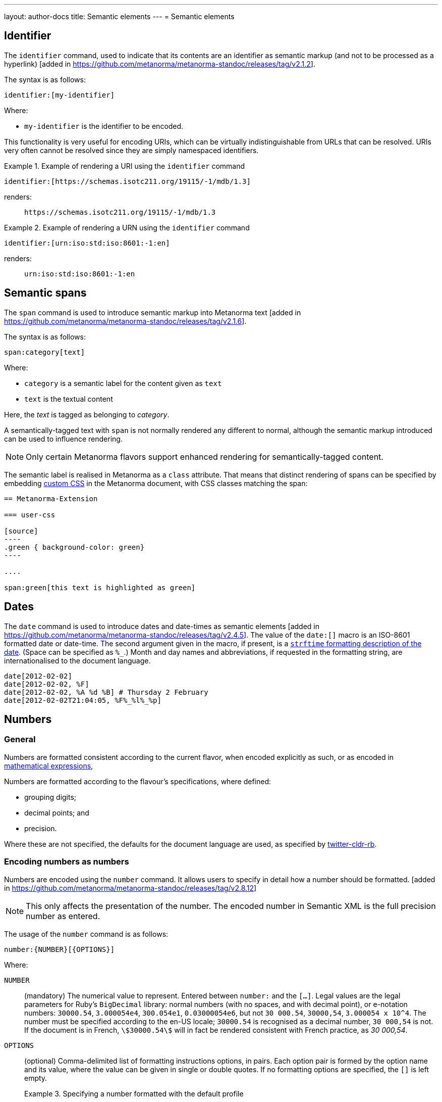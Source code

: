 ---
layout: author-docs
title: Semantic elements
---
= Semantic elements

== Identifier

The `identifier` command, used to indicate that its contents are an identifier
as semantic markup (and not to be processed as a
hyperlink) [added in https://github.com/metanorma/metanorma-standoc/releases/tag/v2.1.2].

The syntax is as follows:

[source,asciidoc]
----
identifier:[my-identifier]
----

Where:

* `my-identifier` is the identifier to be encoded.


This functionality is very useful for encoding URIs, which can be virtually
indistinguishable from URLs that can be resolved. URIs very often cannot
be resolved since they are simply namespaced identifiers.

[example]
.Example of rendering a URI using the `identifier` command
====
[source,asciidoc]
--
identifier:[https://schemas.isotc211.org/19115/-1/mdb/1.3]
--

renders:

____
`https&#x200c;://schemas.isotc211.org/19115/-1/mdb/1.3`
____
====

[example]
.Example of rendering a URN using the `identifier` command
====
[source,asciidoc]
----
identifier:[urn:iso:std:iso:8601:-1:en]
----

renders:

____
`urn:iso:std:iso:8601:-1:en`
____
====


== Semantic spans

The `span` command is used to introduce semantic markup into
Metanorma text [added in https://github.com/metanorma/metanorma-standoc/releases/tag/v2.1.6].

The syntax is as follows:

[source,asciidoc]
----
span:category[text]
----

Where:

* `category` is a semantic label for the content given as `text`
* `text` is the textual content

Here, the _text_ is tagged as belonging to _category_.

A semantically-tagged text with `span` is not normally rendered any different to
normal, although the semantic markup introduced can be used to influence
rendering.

NOTE: Only certain Metanorma flavors support enhanced rendering for
semantically-tagged content.

The semantic label is realised in Metanorma as a `class` attribute. That means
that distinct rendering of spans can be specified by embedding
link:/author/topics/document-format/sections#user-css[custom CSS]
in the Metanorma document, with CSS classes matching the span:

[source,asciidoc]
-----
== Metanorma-Extension

=== user-css

[source]
----
.green { background-color: green}
----

....

span:green[this text is highlighted as green]
-----

== Dates

The `date` command is used to introduce dates and date-times as semantic
elements  [added in https://github.com/metanorma/metanorma-standoc/releases/tag/v2.4.5].
The value of the `date:[]` macro is an ISO-8601 formatted date or date-time.
The second argument given in the macro, if present, is a
https://ruby-doc.org/stdlib-3.0.0/libdoc/date/rdoc/DateTime.html#method-i-strftime[`strftime` formatting description
of the date]. (Space can be specified as `%_`.)
Month and day names and abbreviations, if requested in the formatting string, are internationalised
to the document language.

[source,adoc]
----
date[2012-02-02]
date[2012-02-02, %F]
date[2012-02-02, %A %d %B] # Thursday 2 February
date[2012-02-02T21:04:05, %F%_%l%_%p]
----

[[numbers]]
== Numbers

=== General

Numbers are formatted consistent according to the current flavor, when encoded
explicitly as such, or as encoded in
link:/author/topics/blocks/math/[mathematical expressions],

Numbers are formatted according to the flavour's specifications, where defined:

* grouping digits;
* decimal points; and
* precision.

Where these are not specified, the defaults for the document language are used,
as specified by https://github.com/twitter/twitter-cldr-rb[twitter-cldr-rb].


=== Encoding numbers as numbers

Numbers are encoded using the `number` command. It allows users to specify
in detail how a number should be
formatted. [added in https://github.com/metanorma/metanorma-standoc/releases/tag/v2.8.12]

NOTE: This only affects the presentation of the number. The encoded number
in Semantic XML is the full precision number as entered.

The usage of the `number` command is as follows:

[source,adoc]
----
number:{NUMBER}[{OPTIONS}]
----

Where:

`NUMBER`:: (mandatory) The numerical value to represent. Entered between
`number:` and the `[...]`. Legal values are the legal parameters for Ruby's `BigDecimal` library:
normal numbers (with no spaces, and with decimal point), or e-notation numbers: `30000.54`,
`3.000054e4`, `300.054e1`, `0.03000054e6`, but not `30 000.54`, `30000,54`, `3.000054 x 10^4`.
The number must be specified according to the
en-US locale; `30000.54` is recognised as a decimal number, `30 000,54` is not.
If the document is in French, `stem:[30000.54]` will in fact be
rendered consistent with French practice, as _30 000,54_.

`OPTIONS`::
+
--
(optional) Comma-delimited list of formatting instructions options, in pairs.
Each option pair is formed by the option name and its value, where the value can
be given in single or double quotes. If no formatting options are specified,
the `[]` is left empty.

.Specifying a number formatted with the default profile
====
`number:30000.54[]` is formatted as "30,000.54".
====

.Specifying usage of `,` as the grouping delimiter, `2` the number of digits in each group
[example]
====
`number:28228.288[group=',',group_digits=2]`
====

.Specifying a number formatted with combined options of `decimal` and `group`
====
`number:30000.54[decimal=',',group=' ']` is formatted as "30 000,54"
====
--


The following options are recognised (as provided by
https://www.plurimath.org/[Plurimath]):

`locale`::: Language code whose conventions need to be followed for the number.
The value is a two-letter
https://www.loc.gov/standards/iso639-2/php/code_list.php[ISO 639-2 code].
The locale is assumed to be specified in the
https://cldr.unicode.org[Unicode CLDR].
+
.ISO 639-2 codes for English and French
[example]
====
`en`, `fr`.
====

`decimal`::: Symbol to use for the decimal point. Accepts a character.
+
.Using the ',' "comma" symbol as the decimal point
[example]
====
`number:32232.232[decimal=',']` is formatted as _32232,232_.
====
+
.Using the '.' "full stop" symbol as the decimal point
[example]
====
`number:32232.232[decimal='.']` is formatted as _32232.232_.
====

`precision`::: Number of fractional digits to render. Accepts an integer value.
+
.Specifying a precision of 6 digits
[example]
====
`number:32232.232[precision=6]` is formatted as _32232.232000_.
====

`digit_count`::: Total number of digits to render. Accepts an integer value.
+
.Specifying a total of 6 digits in rendering the number
[example]
====
`number:32232.232[digit_count=6]` is formatted as _32232.2_.
====

`group`::: Delimiter to use between groups of digits. Accepts a character. (default is not to group digits.)
+
.Using the Unicode THIN SPACE as the grouping delimiter
[example]
====
The grouping delimiter is Unicode THIN SPACE, `U+2009`.

`number:32232.232[group=' ']` is formatted as _32 232.232_.
====

`group_digits`::: Number of digits in each group of digits. Accepts an integer value. (default is 3 in most locales.)
+
.Using the Unicode THIN SPACE as the grouping delimiter, and grouping every 2 digits
[example]
====
`number:32232.232[group=' ',group_digits=2]` is formatted as _3 22 32.232_.
====

`fraction_group`::: Delimiter to use between groups of fractional digits. Accepts a character.
+
.Using the Unicode THIN SPACE as the fraction grouping delimiter
[example]
====
`number:32232.232131[fraction_group=' ']` is formatted as _32232.232 131_.
====

`fraction_group_digits`::: Number of digits in each group of fractional digits. Accepts an integer value.
+
.Using the Unicode THIN SPACE as the fraction grouping delimiter, and grouping every 2 fraction digits
[example]
====
`number:32232.232131[fraction_group=' ',fraction_group_digits=2]` is formatted
as _32232.23 21 31_.
====

`notation`:::
Type of notation to use for rendering.
Possible values are:

`basic`:::: Basic notation.

`e`:::: Exponent notation.

`scientific`:::: Scientific notation.

`engineering`:::: Engineering notation.
+
.Using the engineering notation
[example]
====
`number:32232.232[notation=engineering]` is formatted as _32.232232 × 10^4^_.
====

`exponent_sign`::: Whether to use a plus sign to indicate positive exponents, in
exponent-based notation
(used in the modes: `e`, `scientific`, `engineering`).
Legal values are:

`plus`:::: The `+` symbol is used.
+
.Using the plus sign to indicate positive exponents
[example]
====
`number:32232.232[notation=engineering,exponent_sign=plus]` is formatted as
_32.232232 × 10^+4^_.
====


`times`::: Symbol to use for multiplication where required by the notation
(used in the modes: `scientific` and `engineering`).
+
.Using the '·' "middle dot" symbol as the multiplication symbol
[example]
====
`number:32232.232[notation=engineering,times=·]` is formatted as
_32.232232 · 10^4^_.
====

`e`::: Symbol to use for exponents in E notation (default value `E`).
(used in the mode: `e` only).
+
.Using the lowercase 'e' symbol as the exponent symbol
[example]
====
`number:32232.232[notation=e,e=e]` is formatted as _3.2232232e5_.
====



=== Profiles

==== General

Profiles of mathematical notation preferences can be defined through document
attributes to reduce repetition of setting the same options.

==== Default profile

===== Setting the default profile

The document attribute `:number-presentation:` sets the default options to be
applied for any `number:[]` in the document.


[source,adoc]
----
:number-presentation: {OPTIONS} <1>
----
<1> The options are the same as those for the `number:[]` command.


.Setting the default profile with number options
[example]
====
[source,adoc]
----
:number-presentation: notation=e,exponent_sign=plus,precision=4
----
====


===== Using the default profile

When using the `number:[]` command, the default profile is applied unless
overridden by the options specified in the command.

In the following document, all numbers are formatted according to the default
profile set in `:number-presentation:`.
[source,adoc]
----
:number-presentation: notation=e,exponent_sign=plus,precision=4

number:341[] <1>
number:342[precision=5] <2>
number:343[notation=scientific] <3>
number:345[exponent_sign=nil] <4>
number:346[precision=6] <5>
----
<1> The initial _341_ is set to the options of `:number-presentation:`,
`notation=e,exponent_sign=plus,precision=4`.
<2> _342_ overrides the `precision` value to be `5`.
<3> _343_ overrides the `notation` value to be `scientific`.
<4> _345_ removes the `exponent_sign` value and reverts it to the default.
<5> _346_ overrides the `precision` value to be `6`.


==== Named profile

===== Setting named profiles

A named profile specified as `:number-presentation-profile-NAME:` overrides
the default when invoked in `number:[]` with the argument `profile=NAME`.

Multiple number named profiles can be created and reused.

[source,adoc]
----
:number-presentation-profile-NAME: {OPTIONS} <1>
----
<1> The `NAME` specifies the profile name. The options are the same as those for
the `number:[]` command.


.Setting a profile called `foo` and its number options
[example]
====
[source,adoc]
----
:number-presentation-profile-foo: notation=e,exponent_sign=plus,precision=4
----
====


===== Using named profiles

In the following document, all numbers are formatted according to the default
profile set in `:number-presentation:`, except for _342_ and _343_, which use
the named profile `foo`.

.Demonstrate named profiles and overrides
[example]
====
[source,adoc]
----
:number-presentation: notation=e,exponent_sign=plus,precision=4
:number-presentation-profile-foo: notation=scientific,exponent_sign=nil,decimal=","
:number-presentation-profile-bar: notation=engineering,precision=4,times=','
:number-presentation-profile-baz: notation=engineering,precision=4,times=',',exponent_sign=nil

number:341[] <1>
number:342[profile=foo] <2>
number:343[profile=foo,precision=5] <3>
number:344[profile=bar] <4>
number:345[profile=baz] <5>
number:346[profile=baz,precision=6] <6>
----
<1> The initial _341_ is set to the options of `:number-presentation:`,
`notation=e,exponent_sign=plus,precision=4`.
<2> _342_ uses `profile=foo`, so it uses `:number-presentation-profile-foo:`.
<3> _343_ also uses `profile=foo`, but overrides its `precision` value to be `5`.
<4> _344_ uses `profile=bar`, so it uses `:number-presentation-profile-bar:`.
<5> _345_ uses `profile=baz`, so it uses `:number-presentation-profile-baz:`.
<6> _346_ also uses `profile=baz`, but overrides its `precision` value to be `6`.
====

==== Cancelling out options

To cancel out an option set in a profile, set the value to `nil`.

The value `nil` cancels out the option, reverting it to the default.

.Setting an option to `nil` in a named profile
[example]
====
[source,adoc]
----
:number-presentation-profile-baz: notation=engineering,precision=4,times=',',exponent_sign=nil

number:345[profile=baz,precision=nil] <1>
----
<1> _345_ uses `profile=baz`, so it uses `:number-presentation-profile-baz:`, but
cancels out the `precision` value. The result is
`notation=engineering,times=',',exponent_sign=nil`.
====


==== Precedence rules

The following precedence rules apply:

* Any options specified in the `number:[]` macro override any profiles.
* Any options specified in a named profile override the default profile.
* Any value `nil` set on an option cancels out that option.


In the following document, all other numbers override  `:number-presentation:`
in some way.

.Demonstrate number option precedence with a default profile and named profiles
[example]
====
[source,adoc]
----
:number-presentation: notation=e,exponent_sign=plus,precision=4
:number-presentation-profile-foo: notation=scientific,exponent_sign=nil,decimal=","
:number-presentation-profile-bar: notation=engineering,precision=4,times=','

number:341[] <1>
number:342[profile=foo] <2>
number:343[profile=bar] <3>
number:344[profile=bar,precision=5] <4>
number:345[profile=bar,,digit_count=10,precision=nil] <5>
number:346[precision=6,digit_count=10,exponent_sign=nil] <6>
----

<1> The initial _341_ is set to the options of `:number-presentation:`,
`notation=e,exponent_sign=plus,precision=4`.

<2> _342_ uses `profile=3`, so it uses `:number-presentation-profile-3:`. That
replaces `notation=e` with `notation=scientific`; it removes
`exponent_sign=plus` (by setting `exponent_sign=nil`); it adds `decimal=","`;
and it retains `precision=4`.

<3> _343_ uses `profile=x`, so it uses `:number-presentation-profile-x`, which
similarly overrides `:number-presentation:`, resulting in
`notation=engineering,precision=4,times=',',exponent_sign=plus`.

<4> _344_ also uses `:number-presentation-profile-x`, but overrides its
`precision` value to be `5`.

<5> _345_ uses `:number-presentation-profile-x`, removes the `precision` value,
and adds `digit_count=10`, resulting in
`notation=engineering,times=',',exponent_sign=plus,digit_count=10`.

<6> _346_ overrides `:number-presentation:`, without appealing to a named
profile: it overrides `precision` as `precision=6`, it sets `digit_count=10`,
and it removes `exponent_sign`, resulting in
`notation=e,precision=6,digit_count=10`.
====



=== Encoding numbers as formulas

Numbers can be formatted within `stem` blocks.

By default, numbers in `stem` blocks are not formatted at all: number formatting
is reserved for the  `number` macro.

[example]
If a formula contains the string _1221_, it will usually not be formatted into
_1,221_, but left alone.

In order to make a block formula format its numbers, use the argument
`number-format` on `[stem]`: it has the same format as the foregoing number formatting
expressions.

.Using the `number-format` argument on a `stem` block
[example]
====
[source,adoc]
----
[stem]
++++
1 + x
++++

[stem,number-format="precision=2"]
++++
1 + x
++++
----

renders as:

____

1 + x

1.00 + x
____
====


Default numeric processing is applied to a formula by specifying
`number-format=default`.

.Using the `number-format` argument with `default` on a `stem` block
[example]
====
[source,adoc]
----
[stem,number-format="default"]
++++
1221 + x
++++
----

in an English-language document applies default English locale formatting on the
formula's number, to render as:

____

1,221 + x
____
====


Number formatting profiles can also be used on formulas.

.Using a number formatting profile on a `stem` block
[example]
====
[source,adoc]
----
:number-presentation-profile-foo: notation=scientific,exponent_sign=nil,decimal=","

[stem,number-format="profile=foo"]
++++
1221 + x
++++
----
====

It is possible to specify that by default, all formulas have their numbers
formatted, through the `number-presentation-formula` document attribute.

The document attribute can take the value `number-presentation`, in which case
it has the same value as the `:number-presentation:` document attribute; or
`default`, in which case default number formatting is applied
(`notation='basic'`).

Syntax:

[source,adoc]
----
:number-presentation-formula: {OPTIONS}
----


If `number-presentation-formula` is set, a formula can ignore number formatting
by setting `number-format: nil`.

.Using the `number-presentation-formula` document attribute
[example]
====
[source,adoc]
----
:number-presentation-formula: notation=scientific

[stem]
++++
1221 + x
++++

[stem,number-format=nil]
++++
1221 + x
++++
----

renders as:

____
1.221e3 + x

1221 + x
____
====


The `number` command however provides granular configuration options, and
is the recommended method for encoding numbers for consistency reasons.

.Encoding plain numbers inside a math block
[example]
====
[source,adoc]
----
There are stem:[30000.54] people in attendance.
----
====

NOTE: Inline stem macros (`stem:[]`) do not support attributes, so specifying
number formatting on inline stem macros is no currently supported, other than
through the universal application of `:number-presentation-formula:`.

